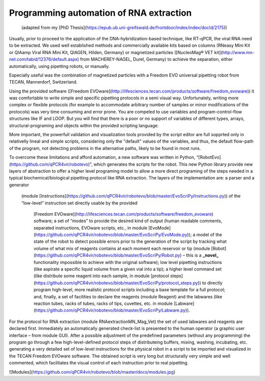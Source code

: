 

Programming automation of RNA extraction
========================================

 (adapted from my [PhD Thesis](https://epub.ub.uni-greifswald.de/frontdoor/index/index/docId/2175))
Usually, prior to proceed to the application of the DNA-hybridization-based technique,
like RT-qPCR, the viral RNA need to be extracted. We used well established methods and
commercially available kits based on columns (RNeasy Mini Kit or QIAamp Viral RNA Mini Kit,
QIAGEN, Hilden, Germany) or magnetized particles
([NucleoMag® VET kit](http://www.mn-net.com/tabid/12376/default.aspx) from MACHEREY-NAGEL,
Durel, Germany) to achieve the separation, either automatically, using pipetting robots,
or manually.

Especially useful was the combination of magnetized particles with a Freedom EVO universal
pipetting robot from TECAN, Mannerdorf, Switzerland. 

Using the provided software
([Freedom EVOware](http://lifesciences.tecan.com/products/software/freedom_evoware))
it was comfortable to write simple and specific pipetting protocols in a semi visual way.
Unfortunately, writing more complex or flexible protocols (for example to
accommodate arbitrary number of samples or minor modifications of the protocols)
was very time consuming and error prone. You are compeled to use variables and program-control-flow
structures like IF and LOOP. But you will find that there is a poor or no support of
variables of different types, arrays, structural-programing and objects within
the provided scripting language. 

More important, the powerfull validation and visualization tools
provided by the script editor are full sopprted only in relativelly lineal and simple scripts, considering only the "default" values of the variables, and thus, the default flow-path of the program, not detecting problems in the alternative paths, likely to be found in most runs.


To overcome these limitations and afford automation, a new software was written in
Python, “[RobotEvo](https://github.com/qPCR4vir/robotevo)”, which generates the
scripts for the robot.  This new Python library provide new layers of abstraction
to offer a higher level programing model to allow a more direct programing of the
steps needed in a typical biochemical/biological pipetting protocol like RNA
extraction.  The layers of the implementation are: a parser and a generator
 (module [Instructions](https://github.com/qPCR4vir/robotevo/blob/master/EvoScriPy/Instructions.py))
 of the “low-level” instruction set directly usable by the provided
  [Freedom EVOware](http://lifesciences.tecan.com/products/software/freedom_evoware)
  software; a set of “modes” to provide the desired kind of output (human readable
  comments, separated instructions, EVOware scripts, etc., in module
  [EvoMode](https://github.com/qPCR4vir/robotevo/blob/master/EvoScriPy/EvoMode.py));
  a model of the state of the robot to detect possible errors prior to
  the generation of the script by tracking what volume of what mix of
  reagents contains at each moment each reservoir or tip (module
  [Robot](https://github.com/qPCR4vir/robotevo/blob/master/EvoScriPy/Robot.py) –
  this is a **_novel_** functionality impossible to achieve with the original
  software); low level pipetting instructions (like aspirate a specific liquid
  volume from a given vial into a tip); a higher level command set (like distribute
  some reagent into each sample, in module
  [protocol steps](https://github.com/qPCR4vir/robotevo/blob/master/EvoScriPy/protocol_steps.py))
  to directly program high-level, more realistic protocol scripts including a
  base template for a full protocol; and, finally, a set of facilities to declare
  the reagents (module Reagent) and the labwares (like reaction tubes, racks of
  tubes, racks of tips, cuvettes, etc. in module
  [Labware](https://github.com/qPCR4vir/robotevo/blob/master/EvoScriPy/Labware.py)).

For the protocol for RNA extraction (module RNAextractionMN_Mag_Vet) the set
of used labwares and reagents are declared first. Immediately an automatically
generated check-list is presented to the human operator (a graphic user interface –
from module GUI). After a possible adjustment of the predefined parameters (without
any programming) the program go through a few high-level-defined protocol steps of
distributeing buffers, mixing, washing, incubating, etc. generating a very detailed set
of low-level instructions for the physical robot in a script to be imported and
visualized in the TECAN Freedom EVOware software. The obtained script is very long
but structurally very simple and well commented, which facilitates the visual
control of each instruction prior to real pipetting.

![Modules](https://github.com/qPCR4vir/robotevo/blob/master/docs/modules.jpg)